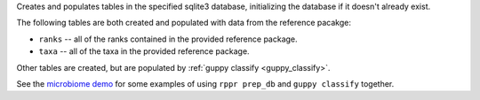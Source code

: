 Creates and populates tables in the specified sqlite3 database, initializing
the database if it doesn't already exist.

The following tables are both created and populated with data from the
reference pacakge:

* ``ranks`` -- all of the ranks contained in the provided reference package.
* ``taxa`` -- all of the taxa in the provided reference package.

Other tables are created, but are populated by :ref:`guppy classify
<guppy_classify>`.

See the `microbiome demo`_ for some examples of using ``rppr prep_db`` and
``guppy classify`` together.

.. _microbiome demo: http://fhcrc.github.com/microbiome-demo/
